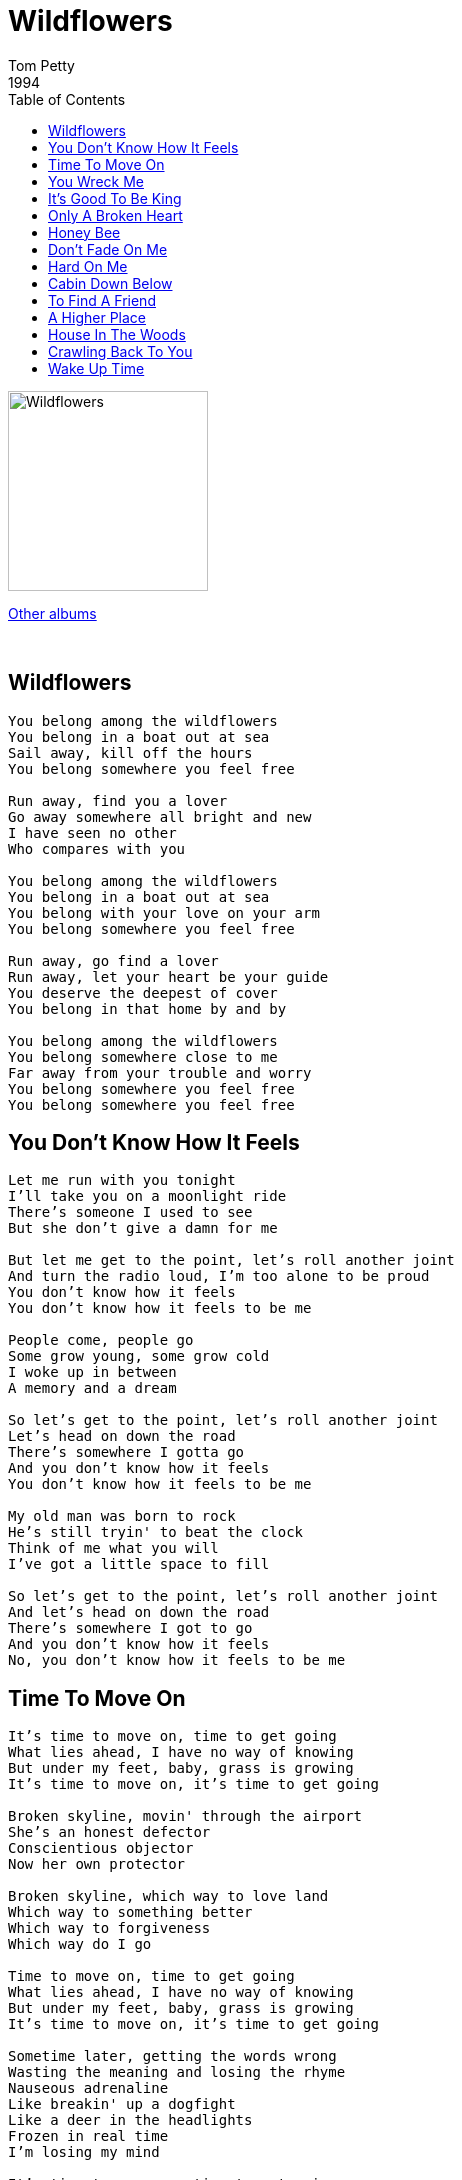 = Wildflowers
Tom Petty
1994
:toc:

image:../cover.jpg[Wildflowers,200,200]

link:../../links.html[Other albums]

++++
<br clear="both">
++++

== Wildflowers

[verse]
____
You belong among the wildflowers
You belong in a boat out at sea
Sail away, kill off the hours
You belong somewhere you feel free

Run away, find you a lover
Go away somewhere all bright and new
I have seen no other
Who compares with you

You belong among the wildflowers
You belong in a boat out at sea
You belong with your love on your arm
You belong somewhere you feel free

Run away, go find a lover
Run away, let your heart be your guide
You deserve the deepest of cover
You belong in that home by and by

You belong among the wildflowers
You belong somewhere close to me
Far away from your trouble and worry
You belong somewhere you feel free
You belong somewhere you feel free
____


== You Don't Know How It Feels

[verse]
____
Let me run with you tonight
I'll take you on a moonlight ride
There's someone I used to see
But she don't give a damn for me

But let me get to the point, let's roll another joint
And turn the radio loud, I'm too alone to be proud
You don't know how it feels
You don't know how it feels to be me

People come, people go
Some grow young, some grow cold
I woke up in between
A memory and a dream

So let's get to the point, let's roll another joint
Let's head on down the road
There's somewhere I gotta go
And you don't know how it feels
You don't know how it feels to be me

My old man was born to rock
He's still tryin' to beat the clock
Think of me what you will
I've got a little space to fill

So let's get to the point, let's roll another joint
And let's head on down the road
There's somewhere I got to go
And you don't know how it feels
No, you don't know how it feels to be me
____

== Time To Move On

[verse]
____
It's time to move on, time to get going
What lies ahead, I have no way of knowing
But under my feet, baby, grass is growing
It's time to move on, it's time to get going

Broken skyline, movin' through the airport
She's an honest defector
Conscientious objector
Now her own protector

Broken skyline, which way to love land
Which way to something better
Which way to forgiveness
Which way do I go

Time to move on, time to get going
What lies ahead, I have no way of knowing
But under my feet, baby, grass is growing
It's time to move on, it's time to get going

Sometime later, getting the words wrong
Wasting the meaning and losing the rhyme
Nauseous adrenaline
Like breakin' up a dogfight
Like a deer in the headlights
Frozen in real time
I'm losing my mind

It's time to move on, time to get going
What lies ahead, I have no way of knowing
But under my feet, baby, grass is growing
It's time to move on, it's time to get going 
____

== You Wreck Me

[verse]
____
Tonight we ride, right or wrong
Tonight we sail, on a radio song
Rescue me, should I go down
If I stay too long in trouble town

Oh, yeah, you wreck me, baby
You break me in two
But you move me, honey
Yes, you do

Now and again I get the feeling
Well if I don't win, I'm a gonna break even
Rescue me, should I go wrong
If I dig too deep, if I stay too long

Oh, yeah, you wreck me, baby
You break me in two
But you move me, honey
Yes, you do

I'll be the boy in the corduroy pants
You be the girl at the high school dance
Run with me, wherever I go
Just play dumb, whatever you know

Oh, yeah, you wreck me, baby
You break me in two
But you move me, honey
Yes, you do 
____


== It's Good To Be King

[verse]
____
It's good to be king, if just for a while
To be there in velvet, yeah, to give 'em a smile
It's good to get high and never come down
It's good to be king of your own little town

Yeah, the world would swing if I were king
Can I help it if I still dream time to time

It's good to be king and have your own way
Get a feeling of peace at the end of the day
And when your bulldog barks and your canary sings
You're out there with winners, it's good to be king

Yeah I'll be king when dogs get wings
Can I help it if I still dream time to time

It's good to be king and have your own world
It helps to make friends, it's good to meet girls
A sweet little queen who can't run away
It's good to be king, whatever it pays

Excuse me if I have some place in my mind
Where I go time to time 
____


== Only A Broken Heart

[verse]
____
Here comes that feeling I've seen in your eyes
Back in the old days, before the hard times
But I'm not afraid anymore
It's only a broken heart

I know the place where you keep your secrets
Out of the sunshine, down in a valley
But I'm not afraid anymore
It's only a broken heart

What would I give, to start all over again
To clean up my mistakes

Stand in the moonlight, stand under heaven
Wait for an answer, hold out forever
But don't be afraid anymore
It's only a broken heart

What would I give, to start all over again
To clean up my mistakes

I know your weakness, you've seen my dark side
The end of the rainbow is always a long ride
But I'm not afraid anymore
It's only a broken heart 
____


== Honey Bee

[verse]
____
Come on now, give me some sugar
Give me some sugar, little honey bee
Don't be afraid, not gonna hurt you
I wouldn't hurt my little honey bee

Don't say a word, 'bout what we're doin'
Don't say nothin' little honey bee
Don't tell your momma, don't tell your sister
Don't tell your boyfriend, little honey bee

She like to call me king bee
She like to buzz 'round my tree
I call her honey bee
I'm a man in a trance
I'm a boy in short pants
When I see my honey bee
And I've got something to say

Look here now, peace in the valley
Peace in the valley with my honey bee
Don't say a word, 'bout what we're doin'
Don't say nothin' little honey bee

She give me her monkey hand
And a Rambler sedan
I'm the king of Milwaukee
Her juju beads are so nice
She kissed my third cousin twice
I'm the king of Pomona
And I've got something to say 
____


== Don't Fade On Me

[verse]
____
I remember you so clearly
The first one through the door
I return to find you drifting
Too far from the shore

I remember feeling this way
You can lose it without knowing
You wake up and you don't notice
Which way the wind is blowing

Don't fade
Don't fade on me

You were the one who made things different
You were the one who took me in
You were the one thing I could count on
Above all you were my friend

Don't fade
Don't fade on me

Well your clothes hang on a wire
And the sun is overhead
But today you are too weary
To even leave your bed

Was it love that took you under?
Or did you know too much?
Was it something you could picture?
But never could quite touch?

Don't fade
Don't fade on me 
____


== Hard On Me

[verse]
____
It's all I can do
To keep that little girl smiling
And keep my faith alive
Takes all I got to hold on to tomorrow

And you want to make it hard
Yeah, you want to make it hard on me

Some other time
I'd be understanding
You were supposed to be
The friend that I needed when I was down and now

You want to make it hard
You want to make it hard on me

Maybe if I tried, I could turn the other cheek
Maybe, but how big do I have to be

Now you want to make it hard
Yeah, you want to make it hard on me

Maybe if I tried, I could turn the other cheek
Maybe, but how big do I have to be

I need someone
To put their arm around me
Shelter me from all harm
Just as I find something to believe in

You want to make it hard
You want to make it hard on me
Yeah, you want to make it hard
You want to make it hard on me
____


== Cabin Down Below

[verse]
____
Come on go with me, babe
Come on go with me, girl
Baby, let's go
To the cabin down below

I got a radio
Put it on soft and low
Baby, let's go
To the cabin down below

Well, I've had my eye on you
For a long, long time
I'm watching everything you do
Baby, you're gonna be mine

Come on go with me, babe
Come on go with me, girl
Baby, let's go
To the cabin down below

Time's been moving slow
Since we both got here
Come on slide a little closer
Let me whisper in your ear

Well I got a radio
Turn it on soft and low
Baby, let's go
To the cabin down below

Oh, baby, let's go
To the cabin down below
Baby, let's love
In the cabin down below
____


== To Find A Friend

[verse]
____
In the middle of his life
He left his wife
And ran off to be bad
Boy, it was sad
But he bought a new car
Found a new bar
And went under another name
Created a whole new game

And the days went by like paper in the wind
Everything changed, then changed again
It's hard to find a friend
It's hard to find a friend

Meanwhile then
His wife's boyfriend moved in and
Took over the house
Everybody was quiet as a mouse
And it changed their lives
Changed their plans
Slowly they grew apart
Boy, it woulda broke your heart

And the days went by like paper in the wind
Everything changed, then changed again
It's hard to find a friend
It's hard to find a friend 
____

== A Higher Place

[verse]
____
We gotta get to a higher place
And we gotta leave by night
Before that river takes us down
We gotta find some place that's dry
We gotta run like we've never run
Or we're gonna lose the light

If we don't get to a higher place and find somebody
Can help somebody, might be nobody no more

Well, I fool myself and I don't know why
I thought we could ride this out
I was up all night making up my mind
But now I've got my doubts
I got my eye on the waterline
Trying to keep my sense of humor

But if we don't get to a higher place and find somebody
Can help somebody, might be nobody no more

We gotta get to a higher place
And I hope we all arrive together
We gotta get to a higher place
If we want to survive the weather

I remember walking with her in town
Her hair was in the wind
I gave her my best kiss
She gave it back again
When I add up what I've left behind
I don't want to lose no more

But if we don't get to a higher place and find somebody
Can help somebody, might be nobody no more 
____


== House In The Woods

[verse]
____
I'm goin' down to the house in the woods
See my little darlin'
I'm goin' down, out in the fields
With summertime comin'

Oh my love, what can I do
What can I do but love you?
For the rest of my days, the rest of my nights
What can I do but love you?

Summertime falls on the house in the woods
Back by the power lines
I ain't got a neighbor for nine or ten miles
Back in the tall pines

And hey, now baby, what can I do?
What am I goin' to do but trust you?
The rest of my nights, the rest of my days
What can I do but love you?

Hey now baby, what can I do?
What am I goin' to do but love you
For the rest of my days, the rest of my nights
What could I do but love you?
____


== Crawling Back To You

[verse]
____
Waiting by the side of the road
For day to break so we could go
Down into Los Angeles
With dirty hands and worn out knees

I keep crawling back to you
I keep crawling back to you

The ranger came with burning eyes
The chambermaid awoke surprised
Thought she'd seen the last of him
She shook her head and let him in

Hey baby, there's something in your eyes
Tryin' to say to me
That I'm gonna be alright if I believe in you
It's all I want to do

It was me and my sidekick
He was drunk and I was sick
We were caught up in a barroom fight
Till an Indian shot out the lights

I'm so tired of being tired
Sure as night will follow day
Most things I worry about
Never happen anyway

I keep crawling back to you
I keep crawling back to you
____


== Wake Up Time

[verse]
____
You follow your feelings, you follow your dreams
You follow the leader into the trees
And what's in there waiting, neither one of us knows
You gotta keep one eye open the further you go
You never dreamed you'd go down on one knee, but now
Who could have seen, you'd be so hard to please somehow
You feel like a poor boy, a long way from home
You're just a poor boy, a long way from home

And it's wake up time
Time to open your eyes
And rise and shine

You spend your life dreaming, running 'round in a trance
You hang out forever and still miss the dance
And if you get lucky, you might find someone
To help you get over the pain that will come
Yeah, you were so cool back in high school, what happened
You were so sure not to have your spirits dampened
But you're just a poor boy alone in this world
You're just a poor boy alone in this world

And it's wake up time
Time to open your eyes
And rise and shine

Well, if he gets lucky, a boy finds a girl
To help him to shoulder the pain in this world
And if you follow your feelings
And you follow your dreams
You might find the forest there in the trees
Yeah, you'll be alright, it's just gonna take time, but now
Who could have seen you'd be so hard to please somehow
You're just a poor boy a long way from home
You're just a poor boy a long way from home

And it's wake up time
Time to open your eyes
And rise and shine

'Cause it's wake up time
It's time to open your eyes
And rise and shine
____
